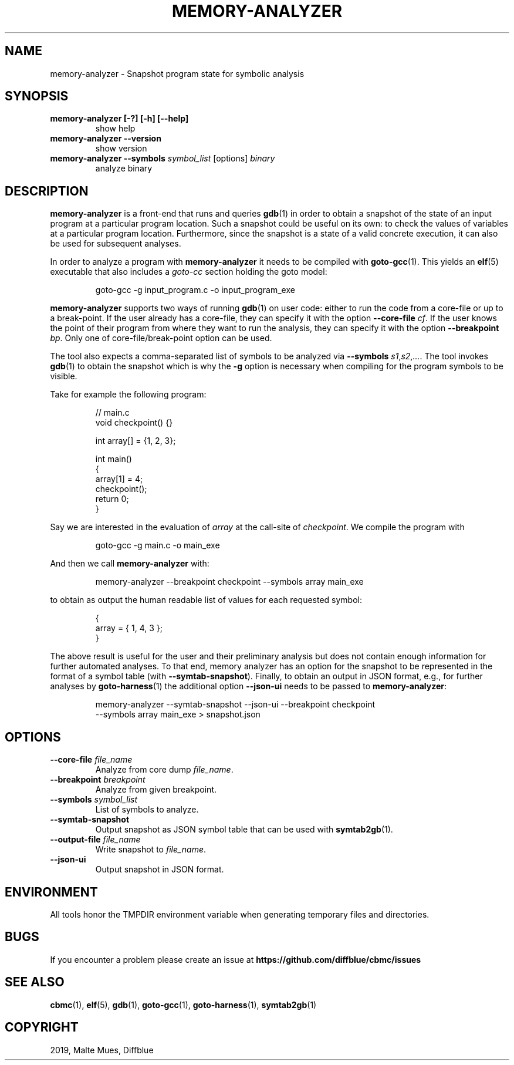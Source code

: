 .TH MEMORY-ANALYZER "1" "June 2022" "memory-analyzer-5.59.0" "User Commands"
.SH NAME
memory-analyzer \- Snapshot program state for symbolic analysis
.SH SYNOPSIS
.TP
.B memory\-analyzer [\-?] [\-h] [\-\-help]
show help
.TP
.B memory\-analyzer \-\-version
show version
.TP
.B memory\-analyzer \-\-symbols \fIsymbol_list\fR [options] \fIbinary\fR
analyze binary
.SH DESCRIPTION
\fBmemory\-analyzer\fR is a front-end that runs and queries \fBgdb\fR(1) in
order to obtain a snapshot of the state of an input program at a particular
program location.  Such a snapshot could be useful on its own: to check the
values of variables at a particular program location. Furthermore, since the
snapshot is a state of a valid concrete execution, it can also be used for
subsequent analyses.
.PP
In order to analyze a program with \fBmemory-analyzer\fR it needs to be compiled
with \fBgoto-gcc\fR(1). This yields an \fBelf\fR(5) executable that also
includes a \fIgoto-cc\fR section holding the goto model:
.EX
.IP
goto\-gcc \-g input_program.c \-o input_program_exe
.EE
.PP
\fBmemory\-analyzer\fR supports two ways of running \fBgdb\fR(1) on user code:
either to run the code from a core-file or up to a break-point. If the user
already has a core-file, they can specify it with the option
\fB\-\-core\-file\fR \fIcf\fR. If the user knows the point of their program from
where they want to run the analysis, they can specify it with the option
\fB\-\-breakpoint\fR \fIbp\fR. Only one of core-file/break-point option can be
used.
.PP
The tool also expects a comma-separated list of symbols to be analyzed via
\fB\-\-symbols \fIs1\fR,\fIs2\fR,\fI...\fR.
The tool invokes \fBgdb\fR(1) to obtain the snapshot which is why the \fB\-g\fR
option is necessary when compiling for the program symbols to be visible.
.PP
Take for example the following program:
.EX
.IP
// main.c
void checkpoint() {}

int array[] = {1, 2, 3};

int main()
{
  array[1] = 4;
  checkpoint();
  return 0;
}
.EE
.PP
Say we are interested in the evaluation of \fIarray\fR at the call-site of
\fIcheckpoint\fR. We compile the program with
.EX
.IP
goto\-gcc \-g main.c \-o main_exe
.EE
.PP
And then we call \fBmemory\-analyzer\fR with:
.EE
.IP
memory-analyzer --breakpoint checkpoint --symbols array main_exe
.PP
to obtain as output the human readable list of values for each requested symbol:
.EX
.IP
{
  array = { 1, 4, 3 };
}
.EE
.PP
The above result is useful for the user and their preliminary analysis but does
not contain enough information for further automated analyses. To that end,
memory analyzer has an option for the snapshot to be represented in the format
of a symbol table (with \fB\-\-symtab\-snapshot\fR). Finally, to obtain an output in
JSON format, e.g., for further analyses by \fBgoto\-harness\fR(1) the additional option
\fB\-\-json\-ui\fR needs to be passed to \fBmemory\-analyzer\fR:
.EX
.IP
memory-analyzer \-\-symtab-snapshot \-\-json-ui \-\-breakpoint checkpoint
  \-\-symbols array main_exe > snapshot.json
.EE
.SH OPTIONS
.TP
\fB\-\-core\-file\fR \fIfile_name\fR
Analyze from core dump \fIfile_name\fR.
.TP
\fB\-\-breakpoint\fR \fIbreakpoint\fR
Analyze from given breakpoint.
.TP
\fB\-\-symbols\fR \fIsymbol_list\fR
List of symbols to analyze.
.TP
\fB\-\-symtab\-snapshot\fR
Output snapshot as JSON symbol table that can be used with \fBsymtab2gb\fR(1).
.TP
\fB\-\-output\-file\fR \fIfile_name\fR
Write snapshot to \fIfile_name\fR.
.TP
\fB\-\-json\-ui\fR
Output snapshot in JSON format.
.SH ENVIRONMENT
All tools honor the TMPDIR environment variable when generating temporary
files and directories.
.SH BUGS
If you encounter a problem please create an issue at
.B https://github.com/diffblue/cbmc/issues
.SH SEE ALSO
.BR cbmc (1),
.BR elf (5),
.BR gdb (1),
.BR goto-gcc (1),
.BR goto-harness (1),
.BR symtab2gb (1)
.SH COPYRIGHT
2019, Malte Mues, Diffblue
